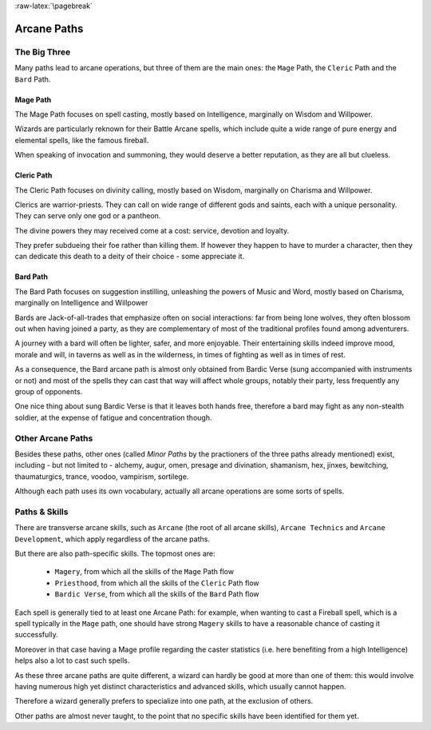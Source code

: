 
:raw-latex:`\pagebreak`


Arcane Paths
------------


The Big Three
.............

Many paths lead to arcane operations, but three of them are the main ones: the ``Mage`` Path, the ``Cleric`` Path and the ``Bard`` Path.


Mage Path
_________

The Mage Path focuses on spell casting, mostly based on Intelligence, marginally on Wisdom and Willpower.

Wizards are particularly reknown for their Battle Arcane spells, which include quite a wide range of pure energy and elemental spells, like the famous fireball.

When speaking of invocation and summoning, they would deserve a better reputation, as they are all but clueless. 



Cleric Path
___________

The Cleric Path focuses on divinity calling, mostly based on Wisdom, marginally on Charisma and Willpower.

Clerics are warrior-priests. They can call on wide range of different gods and saints, each with a unique personality. They can serve only one god or a pantheon.

The divine powers they may received come at a cost: service, devotion and loyalty.

They prefer subdueing their foe rather than killing them. If however they happen to have to murder a character, then they can dedicate this death to a deity of their choice - some appreciate it.



Bard Path
_________

The Bard Path focuses on suggestion instilling, unleashing the powers of Music and Word, mostly based on Charisma, marginally on Intelligence and Willpower

Bards are Jack-of-all-trades that emphasize often on social interactions: far from being lone wolves, they often blossom out when having joined a party, as they are complementary of most of the traditional profiles found among adventurers.

A journey with a bard will often be lighter, safer, and more enjoyable. Their entertaining skills indeed improve mood, morale and will, in taverns as well as in the wilderness, in times of fighting as well as in times of rest.

As a consequence, the Bard arcane path is almost only obtained from Bardic Verse (sung accompanied with instruments or not) and most of the spells they can cast that way will affect whole groups, notably their party, less frequently any group of opponents.

One nice thing about sung Bardic Verse is that it leaves both hands free, therefore a bard may fight as any non-stealth soldier, at the expense of fatigue and concentration though.




Other Arcane Paths
.................

Besides these paths, other ones (called *Minor Paths* by the practioners of the three paths already mentioned) exist, including - but not limited to - alchemy, augur, omen, presage and divination, shamanism, hex, jinxes, bewitching, thaumaturgics, trance, voodoo, vampirism, sortilege.

Although each path uses its own vocabulary, actually all arcane operations are some sorts of spells.



Paths & Skills
..............

There are transverse arcane skills, such as ``Arcane`` (the root of all arcane skills), ``Arcane Technics`` and ``Arcane Development``, which apply regardless of the arcane paths.

But there are also path-specific skills. The topmost ones are:

 - ``Magery``, from which all the skills of the ``Mage`` Path flow
 - ``Priesthood``, from which all the skills of the ``Cleric`` Path flow
 - ``Bardic Verse``, from which all the skills of the ``Bard`` Path flow


Each spell is generally tied to at least one Arcane Path: for example, when wanting to cast a Fireball spell, which is a spell typically in the ``Mage`` path, one should have strong ``Magery`` skills to have a reasonable chance of casting it successfully.

Moreover in that case having a Mage profile regarding the caster statistics (i.e. here benefiting from a high Intelligence) helps also a lot to cast such spells.

As these three arcane paths are quite different, a wizard can hardly be good at more than one of them: this would involve having numerous high yet distinct characteristics and advanced skills, which usually cannot happen.

Therefore a wizard generally prefers to specialize into one path, at the exclusion of others.
 
Other paths are almost never taught, to the point that no specific skills have been identified for them yet.

